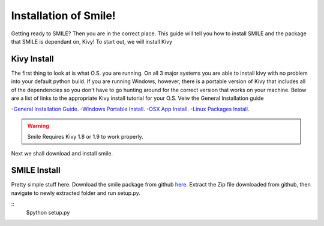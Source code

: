 ============================
Installation of Smile!
============================

Getting ready to SMILE? Then you are in the correct place. This guide will tell you how to install SMILE and the package that SMILE is dependant on, Kivy! To start out, we will install Kivy

Kivy Install
----------------------------

The first thing to look at is what O.S. you are running.  On all 3 major systems you are able to install kivy with no problem into your default python build. If you are running Windows, however, there is a portable version of Kivy that includes all of the dependencies so you don't have to go hunting around for the correct version that works on your machine. Below are a list of links to the appropriate Kivy install tutorial for your O.S. Veiw the General Installation guide

-`General Installation Guide <http://kivy.org/docs/installation/installation.html>`_.
-`Windows Portable Install <http://kivy.org/docs/installation/installation-windows.html>`_.
-`OSX App Install <http://kivy.org/docs/installation/installation-macosx.html>`_.
-`Linux Packages Install <http://kivy.org/docs/installation/installation-linux.html>`_.

.. warning::
    Smile Requires Kivy 1.8 or 1.9 to work properly. 

Next we shall download and install smile.

SMILE Install
------------------------------

Pretty simple stuff here. Download the smile package from github `here <https://github.com/compmem/smile>`_. Extract the Zip file downloaded from github, then navigate to newly extracted folder and run setup.py. 

::
    $python setup.py